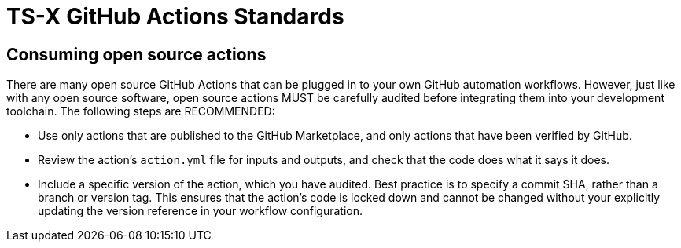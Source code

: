 = TS-X GitHub Actions Standards

== Consuming open source actions

There are many open source GitHub Actions that can be plugged in to your own
GitHub automation workflows. However, just like with any open source software,
open source actions MUST be carefully audited before integrating them into your
development toolchain. The following steps are RECOMMENDED:

* Use only actions that are published to the GitHub Marketplace, and only actions
  that have been verified by GitHub.
* Review the action's `action.yml` file for inputs and outputs, and check that
  the code does what it says it does.
* Include a specific version of the action, which you have audited. Best practice
  is to specify a commit SHA, rather than a branch or version tag. This ensures
  that the action's code is locked down and cannot be changed without your
  explicitly updating the version reference in your workflow configuration.
